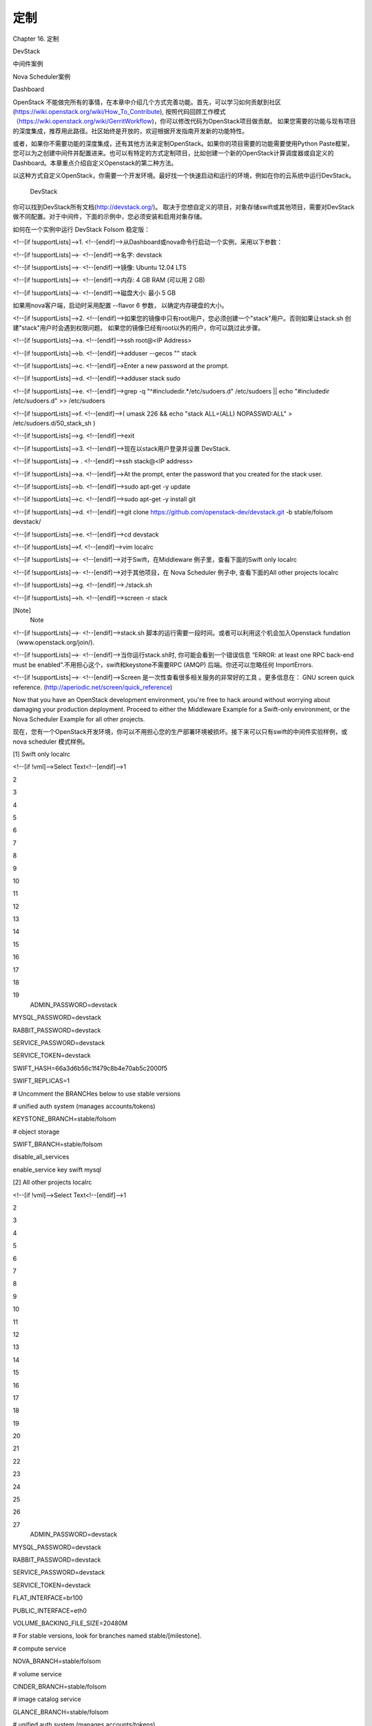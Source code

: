 ﻿定制
===================

Chapter 16. 定制

DevStack

中间件案例

Nova Scheduler案例

Dashboard

OpenStack 不能做完所有的事情，在本章中介绍几个方式完善功能。首先，可以学习如何贡献到社区(https://wiki.openstack.org/wiki/How_To_Contribute), 按照代码回顾工作模式（https://wiki.openstack.org/wiki/GerritWorkflow)，你可以修改代码为OpenStack项目做贡献。 如果您需要的功能与现有项目的深度集成，推荐用此路径。社区始终是开放的，欢迎根据开发指南开发新的功能特性。

或者，如果你不需要功能的深度集成，还有其他方法来定制OpenStack。如果你的项目需要的功能需要使用Python Paste框架，您可以为之创建中间件并配置进来。也可以有特定的方式定制项目，比如创建一个新的OpenStack计算调度器或自定义的Dashboard。本章重点介绍自定义Openstack的第二种方法。

以这种方式自定义OpenStack，你需要一个开发环境。最好找一个快速启动和运行的环境，例如在你的云系统中运行DevStack。

 DevStack

你可以找到DevStack所有文档(http://devstack.org/)。 取决于您想自定义的项目，对象存储swift或其他项目，需要对DevStack做不同配置。对于中间件，下面的示例中，您必须安装和启用对象存储。

 

如何在一个实例中运行 DevStack Folsom 稳定版：

<!--[if !supportLists]-->1.    <!--[endif]-->从Dashboard或nova命令行启动一个实例，采用以下参数：

<!--[if !supportLists]-->·         <!--[endif]-->名字: devstack

<!--[if !supportLists]-->·         <!--[endif]-->镜像: Ubuntu 12.04 LTS

<!--[if !supportLists]-->·         <!--[endif]-->内存: 4 GB RAM (可以用 2 GB)

<!--[if !supportLists]-->·         <!--[endif]-->磁盘大小: 最小 5 GB

如果用nova客户端，启动时采用配置 --flavor 6 参数， 以确定内存硬盘的大小。

<!--[if !supportLists]-->2.    <!--[endif]-->如果您的镜像中只有root用户，您必须创建一个"stack"用户。否则如果让stack.sh 创建"stack"用户时会遇到权限问题。 如果您的镜像已经有root以外的用户，你可以跳过此步骤。 

<!--[if !supportLists]-->a.    <!--[endif]-->ssh root@<IP Address> 

<!--[if !supportLists]-->b.    <!--[endif]-->adduser --gecos "" stack 

<!--[if !supportLists]-->c.    <!--[endif]-->Enter a new password at the prompt.

<!--[if !supportLists]-->d.    <!--[endif]-->adduser stack sudo 

<!--[if !supportLists]-->e.    <!--[endif]-->grep -q "^#includedir.*/etc/sudoers.d" /etc/sudoers || echo "#includedir /etc/sudoers.d" >> /etc/sudoers 

<!--[if !supportLists]-->f.     <!--[endif]-->( umask 226 && echo "stack ALL=(ALL) NOPASSWD:ALL" > /etc/sudoers.d/50_stack_sh ) 

<!--[if !supportLists]-->g.    <!--[endif]-->exit 

<!--[if !supportLists]-->3.    <!--[endif]-->现在以stack用户登录并设置 DevStack.

<!--[if !supportLists]--> .     <!--[endif]-->ssh stack@<IP address> 

<!--[if !supportLists]-->a.    <!--[endif]-->At the prompt, enter the password that you created for the stack user. 

<!--[if !supportLists]-->b.    <!--[endif]-->sudo apt-get -y update 

<!--[if !supportLists]-->c.    <!--[endif]-->sudo apt-get -y install git 

<!--[if !supportLists]-->d.    <!--[endif]-->git clone https://github.com/openstack-dev/devstack.git -b stable/folsom devstack/ 

<!--[if !supportLists]-->e.    <!--[endif]-->cd devstack 

<!--[if !supportLists]-->f.     <!--[endif]-->vim localrc 

<!--[if !supportLists]-->·         <!--[endif]-->对于Swift，在Middleware 例子里，查看下面的Swift only localrc

<!--[if !supportLists]-->·         <!--[endif]-->对于其他项目，在 Nova Scheduler 例子中, 查看下面的All other projects localrc

<!--[if !supportLists]-->g.    <!--[endif]-->./stack.sh 

<!--[if !supportLists]-->h.    <!--[endif]-->screen -r stack 

[Note]
 Note
 
<!--[if !supportLists]-->·         <!--[endif]-->stack.sh 脚本的运行需要一段时间。或者可以利用这个机会加入Openstack fundation（www.openstack.org/join/).

<!--[if !supportLists]-->·         <!--[endif]-->当你运行stack.sh时, 你可能会看到一个错误信息 “ERROR: at least one RPC back-end must be enabled”.不用担心这个，swift和keystone不需要RPC (AMQP) 后端。你还可以忽略任何 ImportErrors.

<!--[if !supportLists]-->·         <!--[endif]-->Screen 是一次性查看很多相关服务的非常好的工具 。更多信息在： GNU screen quick reference. (http://aperiodic.net/screen/quick_reference)
 

Now that you have an OpenStack development environment, you're free to hack around without worrying about damaging your production deployment. Proceed to either the Middleware Example for a Swift-only environment, or the Nova Scheduler Example for all other projects.

现在，您有一个OpenStack开发环境，你可以不用担心您的生产部署环境被损坏。接下来可以只有swift的中间件实验样例，或nova scheduler 模式样例。

[1] Swift only localrc 

<!--[if !vml]-->Select Text<!--[endif]-->1

2

3

4

5

6

7

8

9

10

11

12

13

14

15

16

17

18

19
 ADMIN_PASSWORD=devstack

MYSQL_PASSWORD=devstack

RABBIT_PASSWORD=devstack

SERVICE_PASSWORD=devstack

SERVICE_TOKEN=devstack 

SWIFT_HASH=66a3d6b56c1f479c8b4e70ab5c2000f5

SWIFT_REPLICAS=1 

# Uncomment the BRANCHes below to use stable versions

# unified auth system (manages accounts/tokens)

KEYSTONE_BRANCH=stable/folsom

# object storage

SWIFT_BRANCH=stable/folsom

disable_all_services

enable_service key swift mysql
 

[2] All other projects localrc 

<!--[if !vml]-->Select Text<!--[endif]-->1

2

3

4

5

6

7

8

9

10

11

12

13

14

15

16

17

18

19

20

21

22

23

24

25

26

27
 ADMIN_PASSWORD=devstack

MYSQL_PASSWORD=devstack

RABBIT_PASSWORD=devstack

SERVICE_PASSWORD=devstack

SERVICE_TOKEN=devstack 

FLAT_INTERFACE=br100

PUBLIC_INTERFACE=eth0

VOLUME_BACKING_FILE_SIZE=20480M 

# For stable versions, look for branches named stable/[milestone]. 

# compute service

NOVA_BRANCH=stable/folsom

# volume service

CINDER_BRANCH=stable/folsom

# image catalog service

GLANCE_BRANCH=stable/folsom

# unified auth system (manages accounts/tokens)

KEYSTONE_BRANCH=stable/folsom

# django powered web control panel for openstack

HORIZON_BRANCH=stable/folsom
 

 中间件样例

大多数OpenStack项目是基于Python Paste(http://pythonpaste.org/)框架。 对其体系最好的介绍结构在： (http://pythonpaste.org/do-it-yourself-framework.html)。 由于使用这个框架，您可以将功能添加到项目中，通过把一些自定义的代码植入到项目，而不必更改任何核心代码。

为了演示如何自定义OpenStack，我们将为swift创建一个中间件，只允许一组IP地址访问容器，访问控制由容器的元数据决定。在很多情况下这样的例子是有用的。例如，您有一个容器允许从公网访问，但你需要严格限制访问者的IP，只允许白名单的IP访问。

[Warning]
 Warning
 
此示例只用于演示目的。在实际中没有做详细部署和安全测试的情况下，不能直接使用方案。
 

当在stack.sh启动时，利用命令screen –r stack加入screen会话， 会有3个screen 会话出现，在利用localrc文件只安装swift的情况下 。

0$ shell*  1$ key  2$ swift
*号表示你目前在哪个screen上。

<!--[if !supportLists]-->·         <!--[endif]-->0$ shell. 一个可以完成部分工作的shell。

<!--[if !supportLists]-->·         <!--[endif]-->1$ key. keystone 服务。

<!--[if !supportLists]-->·         <!--[endif]-->2$ swift. swift 代理服务.

 

用下面的配置来创建中间件并植入：

<!--[if !supportLists]-->1.    <!--[endif]-->所有OpenStack代码都在/opt/stack。在shell screen中，到swift目录中间件模块。

<!--[if !supportLists]-->a.    <!--[endif]-->cd /opt/stack/swift 

<!--[if !supportLists]-->b.    <!--[endif]-->vim swift/common/middleware/ip_whitelist.py 

<!--[if !supportLists]-->2.    <!--[endif]-->将以下代码加入：

# Licensed under the Apache License, Version 2.0 (the "License");

# you may not use this file except in compliance with the License.

# You may obtain a copy of the License at

#

#    http://www.apache.org/licenses/LICENSE-2.0

#

# Unless required by applicable law or agreed to in writing, software

# distributed under the License is distributed on an "AS IS" BASIS,

# WITHOUT WARRANTIES OR CONDITIONS OF ANY KIND, either express or

# implied.

# See the License for the specific language governing permissions and

# limitations under the License.

import socket

  

from swift.common.utils import get_logger

from swift.proxy.controllers.base import get_container_info

from swift.common.swob import Request, Response

  

class IPWhitelistMiddleware(object):

    """

    IP Whitelist Middleware

 

    Middleware that allows access to a container from only a set of IP

    addresses as determined by the container's metadata items that start

    with the prefix 'allow'. E.G. allow-dev=192.168.0.20

    """

 

    def __init__(self, app, conf, logger=None):

        self.app = app

 

        if logger:

            self.logger = logger

        else:

            self.logger = get_logger(conf, log_route='ip_whitelist')

 

        self.deny_message = conf.get('deny_message', "IP Denied")

        self.local_ip = socket.gethostbyname(socket.gethostname())

 

    def __call__(self, env, start_response):

        """

        WSGI entry point.

        Wraps env in swob.Request object and passes it down.

 

        :param env: WSGI environment dictionary

        :param start_response: WSGI callable

        """

        req = Request(env)

 

        try:

            version, account, container, obj = req.split_path(1, 4, True)

        except ValueError:

            return self.app(env, start_response)

 

        container_info = get_container_info(

            req.environ, self.app, swift_source='IPWhitelistMiddleware')

 

        remote_ip = env['REMOTE_ADDR']

        self.logger.debug(_("Remote IP: %(remote_ip)s"),

                          {'remote_ip': remote_ip})

 

        meta = container_info['meta']

        allow = {k:v for k,v in meta.iteritems() if k.startswith('allow')}

        allow_ips = set(allow.values())

        allow_ips.add(self.local_ip)

        self.logger.debug(_("Allow IPs: %(allow_ips)s"),

                          {'allow_ips': allow_ips})

 

        if remote_ip in allow_ips:

            return self.app(env, start_response)

        else:

            self.logger.debug(

                _("IP %(remote_ip)s denied access to Account=%(account)s "

                  "Container=%(container)s. Not in %(allow_ips)s"), locals())

            return Response(

                status=403,

                body=self.deny_message,

                request=req)(env, start_response)

 

 

def filter_factory(global_conf, **local_conf):

    """

    paste.deploy app factory for creating WSGI proxy apps.

    """

    conf = global_conf.copy()

    conf.update(local_conf)

 

    def ip_whitelist(app):

        return IPWhitelistMiddleware(app, conf)

return ip_whitelist

 

<!--[if !supportLists]-->3.    <!--[endif]-->在env和conf里有很多有用的信息，用来确定如何处理请求。为查找有哪些可用属性，可以在__init__方法增加日志(log)声明：

self.logger.debug(_("conf = %(conf)s"), locals())
<!--[if !supportLists]-->4.    <!--[endif]-->在 __call__ 方法增加log 声明：

self.logger.debug(_("env = %(env)s"), locals())
<!--[if !supportLists]-->5.    <!--[endif]-->为将中间件植入swift 需要编辑配置文件：

 vim /etc/swift/proxy-server.conf
<!--[if !supportLists]-->6.    <!--[endif]-->查找 [filter:ratelimit] 部分并复制以下配置

<!--[if !vml]-->Select Text<!--[endif]-->1

2

3

4

5

6

7

8

9
 [filter:ip_whitelist]

paste.filter_factory = swift.common.middleware.ip_whitelist:filter_factory

# You can override the default log routing for this filter here:

# set log_name = ratelimit

# set log_facility = LOG_LOCAL0

# set log_level = INFO

# set log_headers = False

# set log_address = /dev/log

deny_message = You shall not pass!
 

<!--[if !supportLists]-->7.    <!--[endif]-->查找 [pipeline:main] 部分并增加ip_whitelist 到下述列表中：

<!--[if !vml]-->Select Text<!--[endif]-->1

2
 [pipeline:main]

pipeline = catch_errors healthcheck cache ratelimit ip_whitelist authtoken keystoneauth proxy-logging proxy-server
 

<!--[if !supportLists]-->8.    <!--[endif]-->重新启动swift 代理(proxy)服务来使之使用中间件。切换到swift screen启动：

<!--[if !supportLists]-->a.    <!--[endif]-->按Ctrl-A 然后按 2, 2是screen的编号。或者可以Ctrl-A 后按n切换到下一个屏幕。

<!--[if !supportLists]-->b.    <!--[endif]-->Ctrl-C 停止服务

<!--[if !supportLists]-->c.    <!--[endif]-->按 Up 键重复最后一个命令，回车

<!--[if !supportLists]-->9.    <!--[endif]-->使用Swift CLI命令行测试中间件。切换到shell screen 并在swift screen 查看输出。

<!--[if !supportLists]-->a.    <!--[endif]-->按 Ctrl-A 接着按0

<!--[if !supportLists]-->b.    <!--[endif]-->cd ~/devstack 

<!--[if !supportLists]-->c.    <!--[endif]-->source openrc 

<!--[if !supportLists]-->d.    <!--[endif]-->swift post middleware-test 

<!--[if !supportLists]-->e.    <!--[endif]-->按Ctrl-A 并接着按 2

<!--[if !supportLists]-->10.<!--[endif]-->多行输出后会看到下面信息：

proxy-server ... IPWhitelistMiddleware
proxy-server Remote IP: 203.0.113.68 (txn: ...)
proxy-server Allow IPs: set(['203.0.113.68']) (txn: ...)
前三个语句基本上是关于中间件与其他的swift服务交互时不需要再进行身份验证。最后2个语句是由中间件产生，表明从DevStack实例发送的请求获得批准。

 
从外部一个能连接到 DevStack 的机器测试中间件：

<!--[if !supportLists]-->a.    <!--[endif]-->swift --os-auth-url=http://203.0.113.68:5000/v2.0/ --os-region-name=RegionOne --os-username=demo:demo --os-password=devstack list middleware-test 

<!--[if !supportLists]-->b.    <!--[endif]-->Container GET failed: http://203.0.113.68:8080/v1/AUTH_.../middleware-test?format=json 403 Forbidden   你通过测试了！

 

<!--[if !supportLists]-->12.<!--[endif]-->检查Swift 日志声明，应该能看到这些：

proxy-server Invalid user token - deferring reject downstream
proxy-server Authorizing from an overriding middleware (i.e: tempurl) (txn: ...)
proxy-server ... IPWhitelistMiddleware
proxy-server Remote IP: 198.51.100.12 (txn: ...)
proxy-server Allow IPs: set(['203.0.113.68']) (txn: ...)
proxy-server IP 198.51.100.12 denied access to Account=AUTH_... Container=None. Not in set(['203.0.113.68']) (txn: ...)
这里能看到请求被拒绝，因为ip地址没有被放到允许列表中。

<!--[if !supportLists]-->13.<!--[endif]-->在DevStack 实例上增加一些元数据配置，允许远程的主机访问。

<!--[if !supportLists]-->a.    <!--[endif]-->先按Ctrl-A 再按 0

<!--[if !supportLists]-->b.    <!--[endif]-->swift post --meta allow-dev:198.51.100.12 middleware-test 

<!--[if !supportLists]-->14.<!--[endif]-->再试一遍第9步的命令，应该就可以了。

功能测试不能代替单元和集成测试，可以作为初步测试的一部分。

采用Python Paste 框架，一种样式可以被所有的项目采用，只需要创建一个中间件并植入。中间件作为项目pipeline的一部分，可以被其他服务调用，但不影响到项目核心代码。查看 pipeline 的值，在项目的 conf 或 ini 配置文件（在 /etc/<project> 目录）。 

当你做好一个中间件，我们鼓励你开源，在OpenStack邮件列表上让社区知道。也许其他人需要相同的功能。 他们可以使用您的代码，提供反馈，并可能做出贡献。如果存在足够的支持的话，也许你可以建议它被添加到swift官方的中间件(https://github.com/openstack/swift/tree/master/swift/common/middleware).

 

 Nova Scheduler(调度器)例子

许多OpenStack项目允许自定义的特定功能使用驱动的体系结构。您可以编写一个驱动程序，符合某个特定接口，并将通过配置植入。例如，您可以轻松插入一个新的nova调度器。

现有的nova调度器功能全面，并有很好的文档 (http://docs.openstack.org/folsom/openstack-compute/admin/content/ch_scheduling.html). 

然而，根据用户的使用情况，现有的调度程序可能不能满足您的要求。您可能需要创建一个新的调度器。

要创建一个调度程序必须从nova.scheduler.driver.Scheduler类继承。可以重写下面五种方法，必须重写带*两个方法：

<!--[if !supportLists]-->·         <!--[endif]-->update_service_capabilities 

<!--[if !supportLists]-->·         <!--[endif]-->hosts_up 

<!--[if !supportLists]-->·         <!--[endif]-->schedule_live_migration 

<!--[if !supportLists]-->·         <!--[endif]-->* schedule_prep_resize 

<!--[if !supportLists]-->·         <!--[endif]-->* schedule_run_instance 

为演示自定义OpenStack，我们将创建一个新的调度器，随机的将一个实例根据初始IP地址和名字的前缀放置于一个主机上。当你有一组用户在某一个子网上，希望所有实例在这个子网内的主机启动，这样的例子可能是有用的。

[Note]
 Note
 
此示例只用于说明目的。没有进一步的开发和测试它不应被用来作为实际的调度程序。
 

当你加入用screen –r stack 启动加入stack.sh屏幕会话时，会得到很多屏幕会话：

0$ shell*  1$ key  2$ g-reg  3$ g-api  4$ n-api  5$ n-cpu  6$ n-crt  7$ n-net  8-$ n-sch ...
<!--[if !supportLists]-->·         <!--[endif]-->shell . 能完成一些工作的shell

<!--[if !supportLists]-->·         <!--[endif]-->key . keystone服务

<!--[if !supportLists]-->·         <!--[endif]-->g-* . glance服务

<!--[if !supportLists]-->·         <!--[endif]-->n-* . nova服务

<!--[if !supportLists]-->·         <!--[endif]-->n-sch . nova scheduler调度服务

 

创建一个调度器并通过配置植入：

<!--[if !supportLists]-->1.    <!--[endif]-->OpenStack 代码在 /opt/stack目录，因此到这个目录并编辑调度器模块：

<!--[if !supportLists]-->a.    <!--[endif]-->cd /opt/stack/nova 

<!--[if !supportLists]-->b.    <!--[endif]-->vim nova/scheduler/ip_scheduler.py 

<!--[if !supportLists]-->2.    <!--[endif]-->复制以下代码：

# vim: tabstop=4 shiftwidth=4 softtabstop=4

# Copyright (c) 2013 OpenStack Foundation

# All Rights Reserved.

#

#    Licensed under the Apache License, Version 2.0 (the "License"); you may

#    not use this file except in compliance with the License. You may obtain

#    a copy of the License at

#

#   http://www.apache.org/licenses/LICENSE-2.0

#

#    Unless required by applicable law or agreed to in writing, software

#    distributed under the License is distributed on an "AS IS" BASIS, WITHOUT

#    WARRANTIES OR CONDITIONS OF ANY KIND, either express or implied. See the

#    License for the specific language governing permissions and limitations

#    under the License.

 

"""

IP Scheduler implementation

"""

 

import random

 

from nova import exception

from nova.openstack.common import log as logging

from nova import flags

from nova.scheduler import driver

 

FLAGS = flags.FLAGS

LOG = logging.getLogger(__name__)

 

 

class IPScheduler(driver.Scheduler):

    """

    Implements Scheduler as a random node selector based on

    IP address and hostname prefix.

    """

 

    def _filter_hosts(self, hosts, hostname_prefix):

        """Filter a list of hosts based on hostname prefix."""

 

        hosts = [host for host in hosts if host.startswith(hostname_prefix)]

        return hosts

 

    def _schedule(self, context, topic, request_spec, filter_properties):

        """

        Picks a host that is up at random based on

        IP address and hostname prefix.

        """

 

        elevated = context.elevated()

        hosts = self.hosts_up(elevated, topic)

 

        if not hosts:

            msg = _("Is the appropriate service running?")

            raise exception.NoValidHost(reason=msg)

 

        remote_ip = context.remote_address

 

        if remote_ip.startswith('10.1'):

            hostname_prefix = 'doc'

        elif remote_ip.startswith('10.2'):

            hostname_prefix = 'ops'

        else:

            hostname_prefix = 'dev'

 

        hosts = self._filter_hosts(hosts, hostname_prefix)

        host = hosts[int(random.random() * len(hosts))]

        LOG.debug(_("Request from %(remote_ip)s scheduled to %(host)s")

                  % locals())

        return host

    def schedule_run_instance(self, context, request_spec,

                              admin_password, injected_files,

                              requested_networks, is_first_time,

                              filter_properties):

        """Attempts to run the instance"""

        instance_uuids = request_spec.get('instance_uuids')

        for num, instance_uuid in enumerate(instance_uuids):

            request_spec['instance_properties']['launch_index'] = num

            try:

                host = self._schedule(context, 'compute', request_spec,

                                      filter_properties)

                updated_instance = driver.instance_update_db(context,

                                                             instance_uuid)

                self.compute_rpcapi.run_instance(context,

                                                 instance=updated_instance, host=host,

                                                 requested_networks=requested_networks,

                                                 injected_files=injected_files,

                                                 admin_password=admin_password,

                                                 is_first_time=is_first_time,

                                                 request_spec=request_spec,

                                                 filter_properties=filter_properties)

            except Exception as ex:

                # NOTE(vish): we don't reraise the exception here to make sure

                # that all instances in the request get set to

                # error properly

                driver.handle_schedule_error(context, ex, instance_uuid,

                                         request_spec)

 

    def schedule_prep_resize(self, context, image, request_spec,

                             filter_properties, instance, instance_type,

                             reservations):

        """Select a target for resize."""

        host = self._schedule(context, 'compute', request_spec,

                              filter_properties)

        self.compute_rpcapi.prep_resize(context, image, instance,instance_type,host,reservations)

<!--[if !supportLists]-->3.    <!--[endif]-->在上下文中有很多有用的信息，request_spec，filter_properties，您可以用来决定从哪里调度实例。更多了解哪些属性可用，您可以将下列日志声明插入调度器的schedule_run_instance。

<!--[if !supportLists]-->4.  <!--[endif]-->LOG.debug(_("context = %(context)s") % {'context': context.__dict__})LOG.debug(_("request_spec = %(request_spec)s") % locals())LOG.debug(_("filter_properties = %(filter_properties)s") % locals())
<!--[if !supportLists]-->5.    <!--[endif]-->为将写好的调度器植入Nova ，修改配置文件：

LOG$ vim /etc/nova/nova.conf
<!--[if !supportLists]-->6.    <!--[endif]-->将 compute_scheduler_driver 改为：

LOGcompute_scheduler_driver=nova.scheduler.ip_scheduler.IPScheduler
<!--[if !supportLists]-->7.    <!--[endif]-->重新启动Nova scheduler 服务以实用新的调度器。启动并切换到n-sch screen：

<!--[if !supportLists]-->a.    <!--[endif]-->按 Ctrl-A 再按8

<!--[if !supportLists]-->b.    <!--[endif]-->按 Ctrl-C 以停掉服务

<!--[if !supportLists]-->c.    <!--[endif]-->重新启动服务

<!--[if !supportLists]-->8.    <!--[endif]-->Test your scheduler with the Nova CLI. Start by switching to the shell screen and finish by switching back to the n-sch screen to check the log output.

<!--[if !supportLists]-->9.    <!--[endif]-->用nova CLI测试调度程序。切换到shell screen执行，最后到n-sch屏查看输出。

<!--[if !supportLists]-->a.    <!--[endif]-->Ctrl-A， 0

<!--[if !supportLists]-->b.    <!--[endif]-->cd ~/devstack 

<!--[if !supportLists]-->c.    <!--[endif]-->source openrc 

<!--[if !supportLists]-->d.    <!--[endif]-->IMAGE_ID=`nova image-list | egrep cirros | egrep -v "kernel|ramdisk" | awk '{print $2}'` 

<!--[if !supportLists]-->e.    <!--[endif]-->nova boot --flavor 1 --image $IMAGE_ID scheduler-test 

<!--[if !supportLists]-->f.     <!--[endif]-->Ctrl-A ， 8

<!--[if !supportLists]-->10.<!--[endif]-->在日志中可以看到以下内容：

LOG2013-02-27 17:39:31 DEBUG nova.scheduler.ip_scheduler [req-... demo demo] Request from 50.56.172.78 scheduled to
devstack-nova from (pid=4118) _schedule /opt/stack/nova/nova/scheduler/ip_scheduler.py:73
这样的功能测试不能代替单元测试和集成测试，但它是一个很好的开始。

采用驱动器架构，一个类似的样式可以被所有的项目采用，只需要创建一个适合驱动器的模块和类并配置植入。你的代码在功能被使用时被其他服务调用，但不影响到项目核心代码。为分辨一个项目是否采用驱动器架构，可以通过在项目的/ect/<project>目录下的 conf配置文件中查找’driver’ 值。

当你的调度器做好，我们鼓励你开源，发在OpenStack邮件列表上让社区知道。也许其他人需要相同的功能。 他们可以使用您的代码，提供反馈，并可能做出贡献。如果存在足够的支持的话，也许你可以建议它被添加到nova官方的中间件： schedulers (https://github.com/openstack/nova/tree/master/nova/scheduler).

 

 Dashboard

Dashboard 是基于python的 Django (https://www.djangoproject.com/) web 应用框架。最好的指南在 Build on Horizon (http://docs.openstack.org/developer/horizon/topics/tutorial.html).

